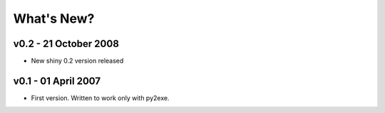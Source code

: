 .. -*- coding: UTF-8 -*-

What's New?
===========

v0.2 - 21 October 2008
----------------------

* New shiny 0.2 version released


v0.1 - 01 April 2007
--------------------

* First version. Written to work only with py2exe.
